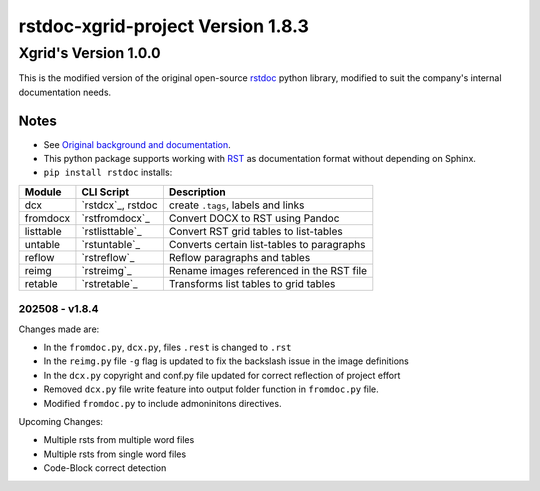 ==================================
rstdoc-xgrid-project Version 1.8.3 
==================================

---------------------
Xgrid's Version 1.0.0
---------------------

This is the modified version of the original open-source `rstdoc <https://github.com/rstdoc/rstdoc>`_ python library, modified to suit the company's internal documentation needs.

Notes 
*****

* See `Original background and documentation <https://rstdoc.readthedocs.io/en/latest/>`__.

* This python package supports working with `RST <http://docutils.sourceforge.net/docs/ref/rst/restructuredtext.html>`_ as documentation format without depending on Sphinx.

* ``pip install rstdoc`` installs:

+-----------+-------------------+--------------------------------------------+
| Module    | CLI Script        | Description                                |
+===========+===================+============================================+
| dcx       | `rstdcx`_, rstdoc | create ``.tags``, labels and links         |
+-----------+-------------------+--------------------------------------------+
| fromdocx  | `rstfromdocx`_    | Convert DOCX to RST using Pandoc           |
+-----------+-------------------+--------------------------------------------+
| listtable | `rstlisttable`_   | Convert RST grid tables to list-tables     |
+-----------+-------------------+--------------------------------------------+
| untable   | `rstuntable`_     | Converts certain list-tables to paragraphs |
+-----------+-------------------+--------------------------------------------+
| reflow    | `rstreflow`_      | Reflow paragraphs and tables               |
+-----------+-------------------+--------------------------------------------+
| reimg     | `rstreimg`_       | Rename images referenced in the RST file   |
+-----------+-------------------+--------------------------------------------+
| retable   | `rstretable`_     | Transforms list tables to grid tables      |
+-----------+-------------------+--------------------------------------------+


202508 - v1.8.4
===============

Changes made are:

- In the ``fromdoc.py``, ``dcx.py``, files ``.rest`` is changed to ``.rst``
- In the ``reimg.py`` file ``-g`` flag is updated to fix the backslash issue in the image definitions
- In the ``dcx.py`` copyright and conf.py file updated for correct reflection of project effort
- Removed ``dcx.py`` file write feature into output folder function in ``fromdoc.py`` file.
- Modified ``fromdoc.py`` to include admoninitons directives.

Upcoming Changes:

- Multiple rsts from multiple word files
- Multiple rsts from single word files
- Code-Block correct detection

